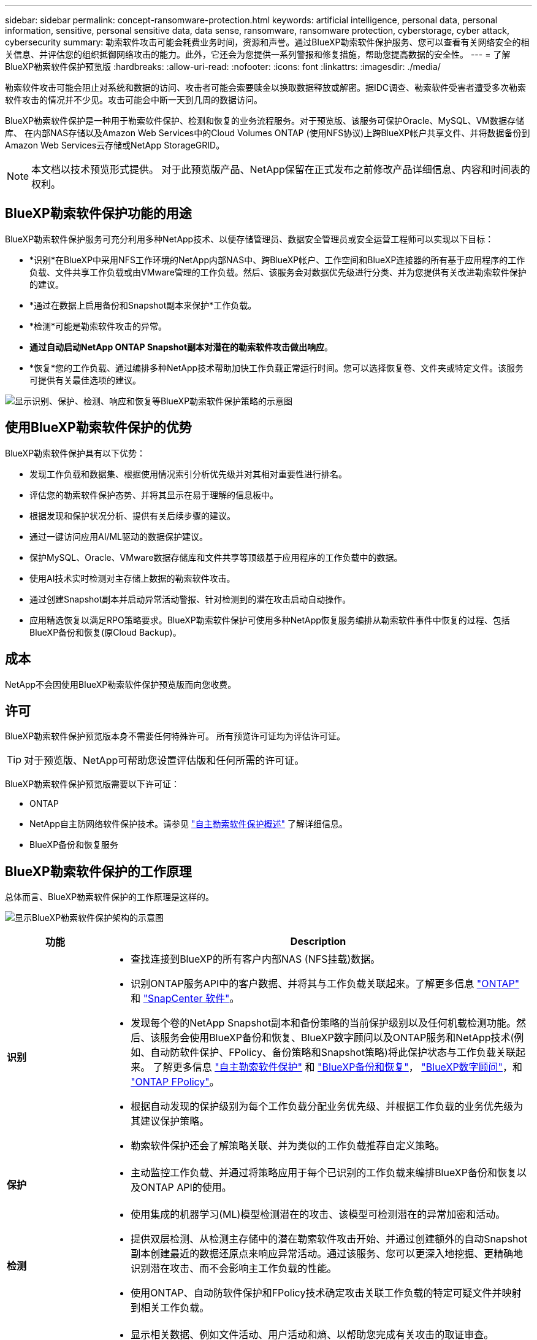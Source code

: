 ---
sidebar: sidebar 
permalink: concept-ransomware-protection.html 
keywords: artificial intelligence, personal data, personal information, sensitive, personal sensitive data, data sense, ransomware, ransomware protection, cyberstorage, cyber attack, cybersecurity 
summary: 勒索软件攻击可能会耗费业务时间，资源和声誉。通过BlueXP勒索软件保护服务、您可以查看有关网络安全的相关信息、并评估您的组织抵御网络攻击的能力。此外，它还会为您提供一系列警报和修复措施，帮助您提高数据的安全性。 
---
= 了解BlueXP勒索软件保护预览版
:hardbreaks:
:allow-uri-read: 
:nofooter: 
:icons: font
:linkattrs: 
:imagesdir: ./media/


[role="lead"]
勒索软件攻击可能会阻止对系统和数据的访问、攻击者可能会索要赎金以换取数据释放或解密。据IDC调查、勒索软件受害者遭受多次勒索软件攻击的情况并不少见。攻击可能会中断一天到几周的数据访问。

BlueXP勒索软件保护是一种用于勒索软件保护、检测和恢复的业务流程服务。对于预览版、该服务可保护Oracle、MySQL、VM数据存储库、 在内部NAS存储以及Amazon Web Services中的Cloud Volumes ONTAP (使用NFS协议)上跨BlueXP帐户共享文件、并将数据备份到Amazon Web Services云存储或NetApp StorageGRID。


NOTE: 本文档以技术预览形式提供。  对于此预览版产品、NetApp保留在正式发布之前修改产品详细信息、内容和时间表的权利。



== BlueXP勒索软件保护功能的用途

BlueXP勒索软件保护服务可充分利用多种NetApp技术、以便存储管理员、数据安全管理员或安全运营工程师可以实现以下目标：

* *识别*在BlueXP中采用NFS工作环境的NetApp内部NAS中、跨BlueXP帐户、工作空间和BlueXP连接器的所有基于应用程序的工作负载、文件共享工作负载或由VMware管理的工作负载。然后、该服务会对数据优先级进行分类、并为您提供有关改进勒索软件保护的建议。
* *通过在数据上启用备份和Snapshot副本来保护*工作负载。
* *检测*可能是勒索软件攻击的异常。


* *通过自动启动NetApp ONTAP Snapshot副本对潜在的勒索软件攻击做出响应*。
* *恢复*您的工作负载、通过编排多种NetApp技术帮助加快工作负载正常运行时间。您可以选择恢复卷、文件夹或特定文件。该服务可提供有关最佳选项的建议。


image:diagram-rp-features-phases2.png["显示识别、保护、检测、响应和恢复等BlueXP勒索软件保护策略的示意图"]



== 使用BlueXP勒索软件保护的优势

BlueXP勒索软件保护具有以下优势：

* 发现工作负载和数据集、根据使用情况索引分析优先级并对其相对重要性进行排名。
* 评估您的勒索软件保护态势、并将其显示在易于理解的信息板中。
* 根据发现和保护状况分析、提供有关后续步骤的建议。
* 通过一键访问应用AI/ML驱动的数据保护建议。
* 保护MySQL、Oracle、VMware数据存储库和文件共享等顶级基于应用程序的工作负载中的数据。
* 使用AI技术实时检测对主存储上数据的勒索软件攻击。
* 通过创建Snapshot副本并启动异常活动警报、针对检测到的潜在攻击启动自动操作。
* 应用精选恢复以满足RPO策略要求。BlueXP勒索软件保护可使用多种NetApp恢复服务编排从勒索软件事件中恢复的过程、包括BlueXP备份和恢复(原Cloud Backup)。




== 成本

NetApp不会因使用BlueXP勒索软件保护预览版而向您收费。



== 许可

BlueXP勒索软件保护预览版本身不需要任何特殊许可。  所有预览许可证均为评估许可证。


TIP: 对于预览版、NetApp可帮助您设置评估版和任何所需的许可证。

BlueXP勒索软件保护预览版需要以下许可证：

* ONTAP
* NetApp自主防网络软件保护技术。请参见 https://docs.netapp.com/us-en/ontap/anti-ransomware/index.html["自主勒索软件保护概述"^] 了解详细信息。
* BlueXP备份和恢复服务




== BlueXP勒索软件保护的工作原理

总体而言、BlueXP勒索软件保护的工作原理是这样的。

image:diagram-rp-architecture-preview3.png["显示BlueXP勒索软件保护架构的示意图"]

[cols="15,65a"]
|===
| 功能 | Description 


| *识别*  a| 
* 查找连接到BlueXP的所有客户内部NAS (NFS挂载)数据。
* 识别ONTAP服务API中的客户数据、并将其与工作负载关联起来。了解更多信息 https://docs.netapp.com/us-en/ontap-family/["ONTAP"^] 和 https://docs.netapp.com/us-en/snapcenter/index.html["SnapCenter 软件"^]。
* 发现每个卷的NetApp Snapshot副本和备份策略的当前保护级别以及任何机载检测功能。然后、该服务会使用BlueXP备份和恢复、BlueXP数字顾问以及ONTAP服务和NetApp技术(例如、自动防软件保护、FPolicy、备份策略和Snapshot策略)将此保护状态与工作负载关联起来。
了解更多信息 https://docs.netapp.com/us-en/ontap/anti-ransomware/index.html["自主勒索软件保护"^] 和 https://docs.netapp.com/us-en/bluexp-backup-recovery/index.html["BlueXP备份和恢复"^]， https://docs.netapp.com/us-en/active-iq/index.html["BlueXP数字顾问"^]，和 https://docs.netapp.com/us-en/ontap/nas-audit/two-parts-fpolicy-solution-concept.html["ONTAP FPolicy"^]。
* 根据自动发现的保护级别为每个工作负载分配业务优先级、并根据工作负载的业务优先级为其建议保护策略。
* 勒索软件保护还会了解策略关联、并为类似的工作负载推荐自定义策略。




| *保护*  a| 
* 主动监控工作负载、并通过将策略应用于每个已识别的工作负载来编排BlueXP备份和恢复以及ONTAP API的使用。




| *检测*  a| 
* 使用集成的机器学习(ML)模型检测潜在的攻击、该模型可检测潜在的异常加密和活动。
* 提供双层检测、从检测主存储中的潜在勒索软件攻击开始、并通过创建额外的自动Snapshot副本创建最近的数据还原点来响应异常活动。通过该服务、您可以更深入地挖掘、更精确地识别潜在攻击、而不会影响主工作负载的性能。
* 使用ONTAP、自动防软件保护和FPolicy技术确定攻击关联工作负载的特定可疑文件并映射到相关工作负载。




| *响应*  a| 
* 显示相关数据、例如文件活动、用户活动和熵、以帮助您完成有关攻击的取证审查。
* 使用NetApp技术和产品(例如ONTAP、自动防兰软件保护和FPolicy)启动快速Snapshot副本。




| *恢复*  a| 
* 使用BlueXP备份和恢复、ONTAP、自主防兰软件保护和FPolicy技术和服务确定最佳Snapshot或备份并建议最佳实际恢复点(RPA)。
* 协调工作负载(包括VM、文件共享和数据库)的恢复、确保应用程序一致性。


|===


== 支持的备份目标、工作环境和数据源

使用BlueXP勒索软件保护预览查看数据在以下类型的备份目标、工作环境和数据源遭受网络攻击时的恢复能力：

*支持的备份目标*

* Amazon Web Services (AWS) S3
* NetApp StorageGRID


*支持的工作环境*

* 内部ONTAP NAS (使用NFS协议)
* ONTAP Select
* AWS中的Cloud Volumes ONTAP (使用NFS协议)


*数据源*

对于预览版、此服务可保护以下基于应用程序的工作负载：

* NetApp文件共享
* VMware 数据存储库
* 数据库(对于预览版本、Oracle和MySQL)




== 可能有助于您进行勒索软件保护的术语

了解一些与勒索软件保护相关的术语可能会让您受益匪浅。

* *保护*：BlueXP勒索软件保护中的保护意味着确保使用保护策略定期向不同的安全域进行Snapshot和不可更改的备份。
* *工作负载*：BlueXP勒索软件保护预览版中的工作负载可以包括MySQL或Oracle数据库、VMware数据存储库或文件共享。

